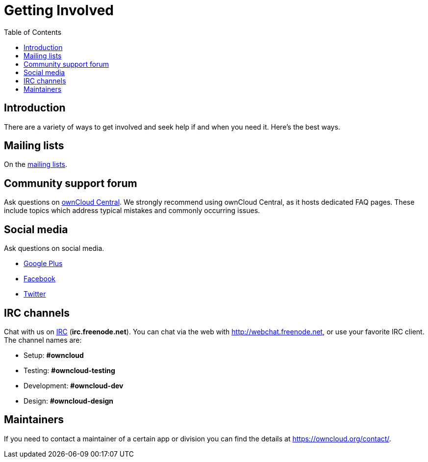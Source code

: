 = Getting Involved
:toc: right

== Introduction

There are a variety of ways to get involved and seek help if and when
you need it. Here’s the best ways.

[[mailing-lists]]
== Mailing lists

On the https://mailman.owncloud.org[mailing lists].

[[community-support-forum]]
== Community support forum

Ask questions on http://central.owncloud.org/[ownCloud Central]. We
strongly recommend using ownCloud Central, as it hosts dedicated FAQ
pages. These include topics which address typical mistakes and commonly
occurring issues.

[[social-media]]
== Social media

Ask questions on social media.

* https://plus.google.com/+ownclouders/[Google Plus]
* https://www.facebook.com/ownclouders/[Facebook]
* https://twitter.com/ownclouders/[Twitter]

[[irc-channels]]
== IRC channels

Chat with us on http://www.irchelp.org/[IRC] (*irc.freenode.net*). You
can chat via the web with http://webchat.freenode.net, or use your
favorite IRC client. The channel names are:

* Setup: *#owncloud*
* Testing: *#owncloud-testing*
* Development: *#owncloud-dev*
* Design: *#owncloud-design*

[[maintainers]]
== Maintainers

If you need to contact a maintainer of a certain app or division you can
find the details at https://owncloud.org/contact/.
